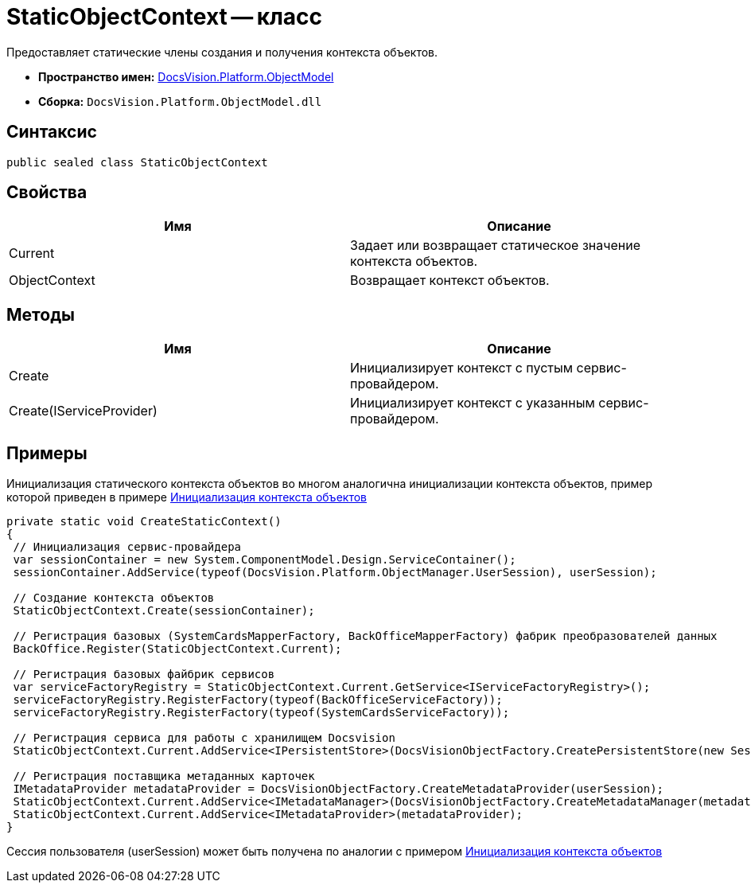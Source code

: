 = StaticObjectContext -- класс

Предоставляет статические члены создания и получения контекста объектов.

* *Пространство имен:* xref:api/DocsVision/Platform/ObjectModel/ObjectModel_NS.adoc[DocsVision.Platform.ObjectModel]
* *Сборка:* `DocsVision.Platform.ObjectModel.dll`

== Синтаксис

[source,csharp]
----
public sealed class StaticObjectContext
----

== Свойства

[cols=",",options="header"]
|===
|Имя |Описание
|Current |Задает или возвращает статическое значение контекста объектов.
|ObjectContext |Возвращает контекст объектов.
|===

== Методы

[cols=",",options="header"]
|===
|Имя |Описание
|Create |Инициализирует контекст с пустым сервис-провайдером.
|Create(IServiceProvider) |Инициализирует контекст с указанным сервис-провайдером.
|===

== Примеры

Инициализация статического контекста объектов во многом аналогична инициализации контекста объектов, пример которой приведен в примере xref:DM_FullContextInit.adoc[Инициализация контекста объектов]

[source,csharp]
----
private static void CreateStaticContext()
{
 // Инициализация сервис-провайдера
 var sessionContainer = new System.ComponentModel.Design.ServiceContainer();
 sessionContainer.AddService(typeof(DocsVision.Platform.ObjectManager.UserSession), userSession);
 
 // Создание контекста объектов
 StaticObjectContext.Create(sessionContainer);

 // Регистрация базовых (SystemCardsMapperFactory, BackOfficeMapperFactory) фабрик преобразователей данных
 BackOffice.Register(StaticObjectContext.Current);

 // Регистрация базовых файбрик сервисов
 var serviceFactoryRegistry = StaticObjectContext.Current.GetService<IServiceFactoryRegistry>();
 serviceFactoryRegistry.RegisterFactory(typeof(BackOfficeServiceFactory));
 serviceFactoryRegistry.RegisterFactory(typeof(SystemCardsServiceFactory));

 // Регистрация сервиса для работы с хранилищем Docsvision
 StaticObjectContext.Current.AddService<IPersistentStore>(DocsVisionObjectFactory.CreatePersistentStore(new SessionProvider(userSession), null));

 // Регистрация поставщика метаданных карточек
 IMetadataProvider metadataProvider = DocsVisionObjectFactory.CreateMetadataProvider(userSession);
 StaticObjectContext.Current.AddService<IMetadataManager>(DocsVisionObjectFactory.CreateMetadataManager(metadataProvider, userSession));
 StaticObjectContext.Current.AddService<IMetadataProvider>(metadataProvider);
}
----

Сессия пользователя (userSession) может быть получена по аналогии с примером xref:DM_FullContextInit.adoc[Инициализация контекста объектов]
